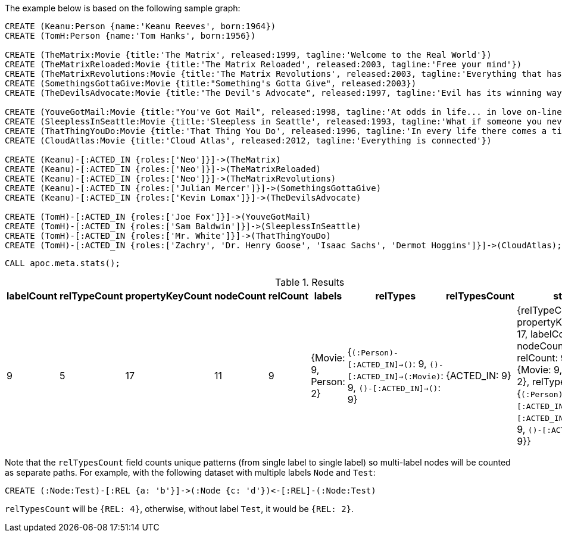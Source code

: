 The example below is based on the following sample graph:

[source,cypher]
----
CREATE (Keanu:Person {name:'Keanu Reeves', born:1964})
CREATE (TomH:Person {name:'Tom Hanks', born:1956})

CREATE (TheMatrix:Movie {title:'The Matrix', released:1999, tagline:'Welcome to the Real World'})
CREATE (TheMatrixReloaded:Movie {title:'The Matrix Reloaded', released:2003, tagline:'Free your mind'})
CREATE (TheMatrixRevolutions:Movie {title:'The Matrix Revolutions', released:2003, tagline:'Everything that has a beginning has an end'})
CREATE (SomethingsGottaGive:Movie {title:"Something's Gotta Give", released:2003})
CREATE (TheDevilsAdvocate:Movie {title:"The Devil's Advocate", released:1997, tagline:'Evil has its winning ways'})

CREATE (YouveGotMail:Movie {title:"You've Got Mail", released:1998, tagline:'At odds in life... in love on-line.'})
CREATE (SleeplessInSeattle:Movie {title:'Sleepless in Seattle', released:1993, tagline:'What if someone you never met, someone you never saw, someone you never knew was the only someone for you?'})
CREATE (ThatThingYouDo:Movie {title:'That Thing You Do', released:1996, tagline:'In every life there comes a time when that thing you dream becomes that thing you do'})
CREATE (CloudAtlas:Movie {title:'Cloud Atlas', released:2012, tagline:'Everything is connected'})

CREATE (Keanu)-[:ACTED_IN {roles:['Neo']}]->(TheMatrix)
CREATE (Keanu)-[:ACTED_IN {roles:['Neo']}]->(TheMatrixReloaded)
CREATE (Keanu)-[:ACTED_IN {roles:['Neo']}]->(TheMatrixRevolutions)
CREATE (Keanu)-[:ACTED_IN {roles:['Julian Mercer']}]->(SomethingsGottaGive)
CREATE (Keanu)-[:ACTED_IN {roles:['Kevin Lomax']}]->(TheDevilsAdvocate)

CREATE (TomH)-[:ACTED_IN {roles:['Joe Fox']}]->(YouveGotMail)
CREATE (TomH)-[:ACTED_IN {roles:['Sam Baldwin']}]->(SleeplessInSeattle)
CREATE (TomH)-[:ACTED_IN {roles:['Mr. White']}]->(ThatThingYouDo)
CREATE (TomH)-[:ACTED_IN {roles:['Zachry', 'Dr. Henry Goose', 'Isaac Sachs', 'Dermot Hoggins']}]->(CloudAtlas);
----

[source,cypher]
----
CALL apoc.meta.stats();
----

.Results
[opts="header"]
|===
| labelCount | relTypeCount | propertyKeyCount | nodeCount | relCount | labels                | relTypes                                                                                 | relTypesCount | stats
| 9          | 5            | 17               | 11        | 9        | {Movie: 9, Person: 2} | {`(:Person)-[:ACTED_IN]->()`: 9, `()-[:ACTED_IN]->(:Movie)`: 9, `()-[:ACTED_IN]->()`: 9} | {ACTED_IN: 9} | {relTypeCount: 5, propertyKeyCount: 17, labelCount: 9, nodeCount: 11, relCount: 9, labels: {Movie: 9, Person: 2}, relTypes: {`(:Person)-[:ACTED_IN]->()`: 9, `()-[:ACTED_IN]->(:Movie)`: 9, `()-[:ACTED_IN]->()`: 9}}
|===


Note that the `relTypesCount` field counts unique patterns (from single label to single label)
so multi-label nodes will be counted as separate paths.
For example, with the following dataset with multiple labels `Node` and `Test`:

[source,cypher]
----
CREATE (:Node:Test)-[:REL {a: 'b'}]->(:Node {c: 'd'})<-[:REL]-(:Node:Test)
----

`relTypesCount` will be `{REL: 4}`, otherwise, without label `Test`, it would be `{REL: 2}`.

